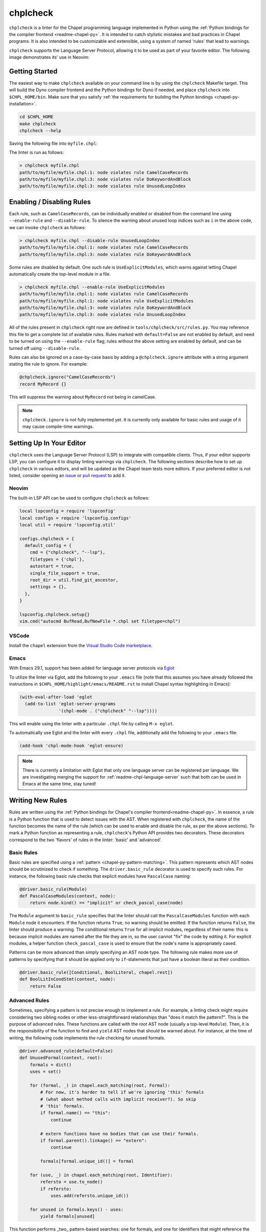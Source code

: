 .. _readme-chplcheck:

chplcheck
=========

``chplcheck`` is a linter for the Chapel programming language implemented in
Python using the :ref:`Python bindings for the compiler frontend <readme-chapel-py>`.
It is intended to catch stylistic mistakes and bad practices in Chapel programs.
It is also intended to be customizable and extensible, using a system of named
'rules' that lead to warnings.

``chplcheck`` supports the Language Server Protocol, allowing it to be used as
part of your favorite editor. The following image demonstrates its' use in
Neovim:

.. image:: neovim.png
  :alt: Screenshot of code using ``chplcheck``

Getting Started
---------------

The easiest way to make ``chplcheck`` available on your command line is by using the
``chplcheck`` Makefile target. This will build the Dyno compiler frontend and the
Python bindings for Dyno if needed, and place ``chplcheck`` into ``$CHPL_HOME/bin``.
Make sure that you satisfy :ref:`the requirements for building the Python bindings <chapel-py-installation>`.

.. code-block:: bash

   cd $CHPL_HOME
   make chplcheck
   chplcheck --help

Saving the following file into ``myfile.chpl``:

.. code-block:: chapel
   :linenos:

   record MyRecord {}

   for i in 1..10 do {
     writeln("Hello, world!");
   }

The linter is run as follows:

.. code-block:: bash

   > chplcheck myfile.chpl
   path/to/myfile/myfile.chpl:1: node violates rule CamelCaseRecords
   path/to/myfile/myfile.chpl:3: node violates rule DoKeywordAndBlock
   path/to/myfile/myfile.chpl:3: node violates rule UnusedLoopIndex


Enabling / Disabling Rules
--------------------------

Each rule, such as ``CamelCaseRecords``, can be individually enabled or
disabled from the command line using ``--enable-rule`` and ``--disable-rule``.
To silence the warning about unused loop indices such as ``i`` in the above
code, we can invoke ``chplcheck`` as follows:

.. code-block:: bash

   > chplcheck myfile.chpl --disable-rule UnusedLoopIndex
   path/to/myfile/myfile.chpl:1: node violates rule CamelCaseRecords
   path/to/myfile/myfile.chpl:3: node violates rule DoKeywordAndBlock


Some rules are disabled by default. One such rule is ``UseExplicitModules``, which
warns against letting Chapel automatically create the top-level module in a file.

.. code-block:: bash

   > chplcheck myfile.chpl --enable-rule UseExplicitModules
   path/to/myfile/myfile.chpl:1: node violates rule CamelCaseRecords
   path/to/myfile/myfile.chpl:1: node violates rule UseExplicitModules
   path/to/myfile/myfile.chpl:3: node violates rule DoKeywordAndBlock
   path/to/myfile/myfile.chpl:3: node violates rule UnusedLoopIndex


All of the rules present in ``chplcheck`` right now are defined in
``tools/chplcheck/src/rules.py``. You may reference this file to get a complete
list of available rules. Rules marked with ``default=False`` are not enabled by
default, and need to be turned on using the ``--enable-rule`` flag; rules
without the above setting are enabled by default, and can be turned off using
``--disable-rule``.

Rules can also be ignored on a case-by-case basis by adding a ``@chplcheck.ignore`` attribute with a string argument stating the rule to ignore. For example:

.. code-block:: chapel

   @chplcheck.ignore("CamelCaseRecords")
   record MyRecord {}

This will suppress the warning about ``MyRecord`` not being in camelCase.

.. note::

   ``chplcheck.ignore`` is not fully implemented yet. It is currently only
   available for basic rules and usage of it may cause compile-time warnings.

Setting Up In Your Editor
-------------------------

``chplcheck`` uses the Language Server Protocol (LSP) to integrate with compatible
clients. Thus, if your editor supports LSP, you can configure it to display
linting warnings via ``chplcheck``. The following sections describe how to set
up ``chplcheck`` in various editors, and will be updated as the Chapel team
tests more editors. If your preferred editor is not listed, consider opening an
`issue <https://github.com/chapel-lang/chapel/issues/new>`_ or `pull request
<https://github.com/chapel-lang/chapel/pull/new>`_ to add it.

Neovim
~~~~~~

The built-in LSP API can be used to configure ``chplcheck`` as follows:

.. code-block:: lua

   local lspconfig = require 'lspconfig'
   local configs = require 'lspconfig.configs'
   local util = require 'lspconfig.util'

   configs.chplcheck = {
     default_config = {
       cmd = {"chplcheck", "--lsp"},
       filetypes = {'chpl'},
       autostart = true,
       single_file_support = true,
       root_dir = util.find_git_ancestor,
       settings = {},
     },
   }

   lspconfig.chplcheck.setup{}
   vim.cmd("autocmd BufRead,BufNewFile *.chpl set filetype=chpl")

VSCode
~~~~~~

Install the ``chapel`` extension from the `Visual Studio Code marketplace
<https://marketplace.visualstudio.com/items?itemName=chpl-hpe.chapel-vscode>`_.

Emacs
~~~~~

With Emacs 29.1, support has been added for language server protocols via `Eglot
<https://www.gnu.org/software/emacs/manual/html_mono/eglot.html>`_

To utilize the linter via Eglot, add the following to your ``.emacs`` file (note
that this assumes you have already followed the instructions in
``$CHPL_HOME/highlight/emacs/README.rst`` to install Chapel syntax highlighting
in Emacs):

.. code-block:: lisp

   (with-eval-after-load 'eglot
     (add-to-list 'eglot-server-programs
                  '(chpl-mode . ("chplcheck" "--lsp"))))

This will enable using the linter with a particular ``.chpl`` file by calling
``M-x eglot``.

To automatically use Eglot and the linter with every ``.chpl`` file,
additionally add the following to your ``.emacs`` file:

.. code-block:: lisp

   (add-hook 'chpl-mode-hook 'eglot-ensure)

.. note::

   There is currently a limitation with Eglot that only one language server can
   be registered per language.  We are investigating merging the support for
   :ref:`readme-chpl-language-server` such that both can be used in Emacs at the
   same time, stay tuned!



Writing New Rules
-----------------

Rules are written using the :ref:`Python bindings for Chapel's compiler frontend<readme-chapel-py>`. In
essence, a rule is a Python function that is used to detect issues with the
AST. When registered with ``chplcheck``, the name of the function becomes the name
of the rule (which can be used to enable and disable the rule, as per the
above sections). To mark a Python function as representing a rule,
``chplcheck``'s Python API provides two decorators. These decorators correspond
to the two 'flavors' of rules in the linter: 'basic' and 'advanced'.

Basic Rules
~~~~~~~~~~~

Basic rules are specified using a :ref:`pattern <chapel-py-pattern-matching>`.
This pattern represents which AST nodes should be scrutinized to check if something.
The ``driver.basic_rule`` decorator is used to specify such rules. For instance,
the following basic rule checks that explicit modules have ``PascalCase`` naming:

.. code-block:: python

   @driver.basic_rule(Module)
   def PascalCaseModules(context, node):
       return node.kind() == "implicit" or check_pascal_case(node)

The ``Module`` argument to ``basic_rule`` specifies that the linter should call
the ``PascalCaseModules`` function with each ``Module`` node it encounters. If
the function returns ``True``, no warning should be emitted. If the function
returns ``False``, the linter should produce a warning. The conditional returns
``True`` for all implicit modules, regardless of their name: this is because
implicit modules are named after the file they are in, so the user cannot "fix"
the code by editing it. For explicit modules, a helper function
``check_pascal_case`` is used to ensure that the node's name is appropriately
cased.

Patterns can be more advanced than simply specifying an AST node type. The
following rule makes more use of patterns by specifying that it should be
applied only to ``if``-statements that just have a boolean literal as their
condition.

.. code-block:: python

   @driver.basic_rule([Conditional, BoolLiteral, chapel.rest])
   def BoolLitInCondStmt(context, node):
       return False

Advanced Rules
~~~~~~~~~~~~~~

Sometimes, specifying a pattern is not precise enough to implement a rule. For
example, a linting check might require considering two sibling nodes or other
less-straightforward relationships than "does it match the pattern?". This is
the purpose of advanced rules. These functions are called with the *root* AST
node (usually a top-level ``Module``). Then, it is the responsibility
of the function to find and ``yield`` AST nodes that should be warned about.
For instance, at the time of writing, the following code implements the rule
checking for unused formals.

.. code-block:: python

   @driver.advanced_rule(default=False)
   def UnusedFormal(context, root):
       formals = dict()
       uses = set()

       for (formal, _) in chapel.each_matching(root, Formal):
           # For now, it's harder to tell if we're ignoring 'this' formals
           # (what about method calls with implicit receiver?). So skip
           # 'this' formals.
           if formal.name() == "this":
               continue

           # extern functions have no bodies that can use their formals.
           if formal.parent().linkage() == "extern":
               continue

           formals[formal.unique_id()] = formal

       for (use, _) in chapel.each_matching(root, Identifier):
           refersto = use.to_node()
           if refersto:
               uses.add(refersto.unique_id())

       for unused in formals.keys() - uses:
           yield formals[unused]


This function performs _two_ pattern-based searches: one for formals, and one
for identifiers that might reference the formals. It then emits a warning for
each formal for which there wasn't a corresponding identifier.

Adding Custom Rules
-------------------

Developers may have their own preferences for their code they would like to be
enforced by a linter. Rather than adding their own rule to ``rules.py``,
developers can load a custom rule file that contains all of their custom rules.

For example, the following code is a complete definition of two new rules for
``chplcheck``. Note that the top-level function must be named ``rules`` and take
one argument.

.. code-block:: python

   # saved in file `myrules.py`
   import chapel

   def rules(driver):

     @driver.basic_rule(chapel.Function)
     def NoFunctionFoo(context, node):
       return node.name() != "foo"

     @driver.basic_rule(chapel.Variable, default=False)
     def NoVariableBar(context, node):
       return node.name() != "bar"

To use these rules with ``chplcheck``, use the ``--add-rules`` command line
argument.

Saving the following file into ``myfile.chpl``:

.. code-block:: chapel
   :linenos:

   proc foo() {
     var bar = 10;
   }

The linter is run as follows:

.. code-block:: bash

   > chplcheck myfile.chpl --add-rules path/to/my/myrules.py --enable-rule NoVariableBar
   path/to/myfile/myfile.chpl:1: node violates rule NoFunctionFoo
   path/to/myfile/myfile.chpl:2: node violates rule NoVariableBar

